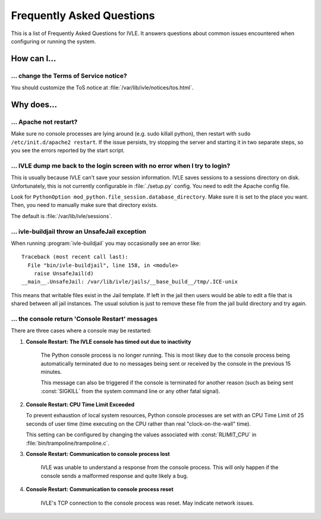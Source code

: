 .. IVLE - Informatics Virtual Learning Environment
   Copyright (C) 2007-2009 The University of Melbourne

.. This program is free software; you can redistribute it and/or modify
   it under the terms of the GNU General Public License as published by
   the Free Software Foundation; either version 2 of the License, or
   (at your option) any later version.

.. This program is distributed in the hope that it will be useful,
   but WITHOUT ANY WARRANTY; without even the implied warranty of
   MERCHANTABILITY or FITNESS FOR A PARTICULAR PURPOSE.  See the
   GNU General Public License for more details.

.. You should have received a copy of the GNU General Public License
   along with this program; if not, write to the Free Software
   Foundation, Inc., 51 Franklin St, Fifth Floor, Boston, MA  02110-1301  USA

.. _ref-faq:

**************************
Frequently Asked Questions
**************************

This is a list of Frequently Asked Questions for IVLE. It answers questions 
about common issues encountered when configuring or running the system.

.. _ref-faq-how:

How can I...
============

... change the Terms of Service notice?
---------------------------------------

You should customize the ToS notice at :file:`/var/lib/ivle/notices/tos.html`.


.. _ref-faq-why:

Why does...
===========

... Apache not restart?
-----------------------

Make sure no console processes are lying around (e.g. sudo killall
python), then restart with ``sudo /etc/init.d/apache2 restart``.  If the issue
persists, try stopping the server and starting it in two separate
steps, so you see the errors reported by the start script.

... IVLE dump me back to the login screen with no error when I try to login?
----------------------------------------------------------------------------

This is usually because IVLE can't save your session information. IVLE saves
sessions to a sessions directory on disk. Unfortunately, this is not currently
configurable in :file:`./setup.py` config. You need to edit the Apache config 
file.

Look for ``PythonOption mod_python.file_session.database_directory``. Make
sure it is set to the place you want. Then, you need to manually make sure
that directory exists.

The default is :file:`/var/lib/ivle/sessions`.


... ivle-buildjail throw an UnsafeJail exception
------------------------------------------------

When running :program:`ivle-buildjail` you may occasionally see an error 
like::

    Traceback (most recent call last):
      File "bin/ivle-buildjail", line 158, in <module>
        raise UnsafeJail(d)
    __main__.UnsafeJail: /var/lib/ivle/jails/__base_build__/tmp/.ICE-unix

This means that writable files exist in the Jail template. If left in the jail 
then users would be able to edit a file that is shared between all jail 
instances. The usual solution is just to remove these file from the jail build 
directory and try again.


... the console return 'Console Restart' messages
-------------------------------------------------

There are three cases where a console may be restarted:

1. **Console Restart: The IVLE console has timed out due to inactivity**

    The Python console process is no longer running. This is most likey due to 
    the console process being automatically terminated due to no messages 
    being sent or received by the console in the previous 15 minutes.

    This message can also be triggered if the console is terminated for 
    another reason (such as being sent :const:`SIGKILL` from the system 
    command line or any other fatal signal).

2. **Console Restart: CPU Time Limit Exceeded**

   To prevent exhaustion of local system resources, Python console processes 
   are set with an CPU Time Limit of 25 seconds of user time (time executing 
   on the CPU rather than real "clock-on-the-wall" time).

   This setting can be configured by changing the values associated with 
   :const:`RLIMIT_CPU` in :file:`bin/trampoline/trampoline.c`.

3. **Console Restart: Communication to console process lost**

    IVLE was unable to understand a response from the console process. This 
    will only happen if the console sends a malformed response and quite 
    likely a bug.

4. **Console Restart: Communication to console process reset**

    IVLE's TCP connection to the console process was reset. May indicate 
    network issues.

